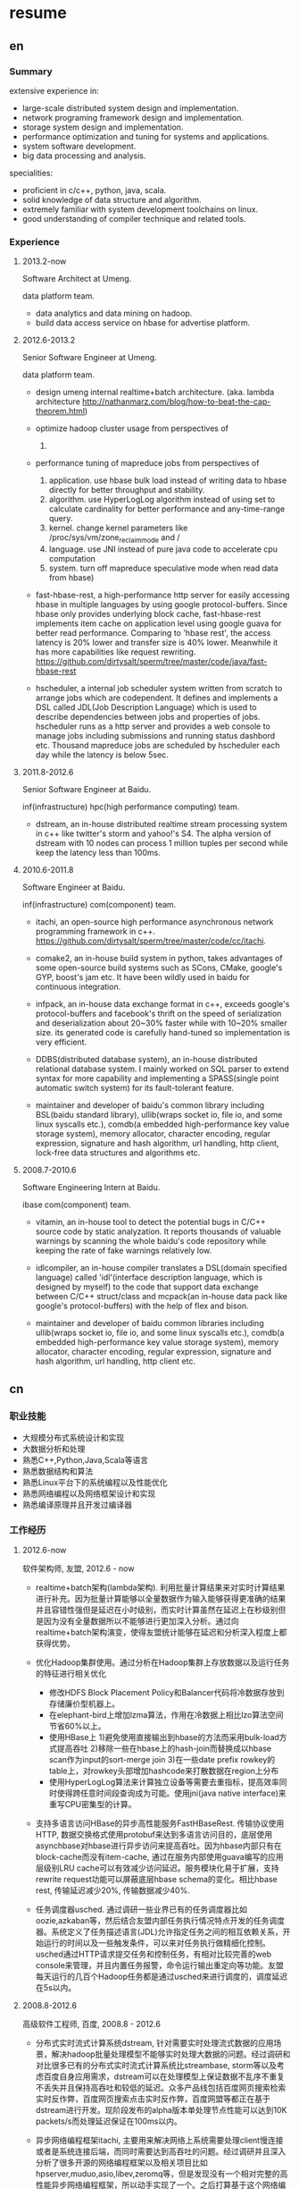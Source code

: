 * resume
** en
*** Summary
extensive experience in:
- large-scale distributed system design and implementation.
- network programing framework design and implementation.
- storage system design and implementation.
- performance optimization and tuning for systems and applications.
- system software development.
- big data processing and analysis.

specialities:
- proficient in c/c++, python, java, scala.
- solid knowledge of data structure and algorithm.
- extremely familiar with system development toolchains on linux.
- good understanding of compiler technique and related tools.

*** Experience
**** 2013.2-now
Software Architect at Umeng.

data platform team.

- data analytics and data mining on hadoop.
- build data access service on hbase for advertise platform.

**** 2012.6-2013.2
Senior Software Engineer at Umeng.

data platform team.

- design umeng internal realtime+batch architecture. (aka. lambda architecture http://nathanmarz.com/blog/how-to-beat-the-cap-theorem.html) 

- optimize hadoop cluster usage from perspectives of
  1. 

- performance tuning of mapreduce jobs from perspectives of
  1. application. use hbase bulk load instead of writing data to hbase directly for better throughput and stability.
  2. algorithm. use HyperLogLog algorithm instead of using set to calculate cardinality for better performance and any-time-range query.
  2. kernel. change kernel parameters like /proc/sys/vm/zone_reclaim_mode and /
  3. language. use JNI instead of pure java code to accelerate cpu computation
  4. system. turn off mapreduce speculative mode when read data from hbase)

- fast-hbase-rest, a high-performance http server for easily accessing hbase in multiple languages by using google protocol-buffers. Since hbase only provides underlying block cache, fast-hbase-rest implements item cache on application level using google guava for better read performance. Comparing to 'hbase rest', the access latency is 20% lower and transfer size is 40% lower. Meanwhile it has more capabilities like request rewriting. https://github.com/dirtysalt/sperm/tree/master/code/java/fast-hbase-rest

- hscheduler, a internal job scheduler system written from scratch to arrange jobs which are codependent. It defines and implements a DSL called JDL(Job Description Language) which is used to describe dependencies between jobs and properties of jobs. hscheduler runs as a http server and provides a web console to manage jobs including submissions and running status dashbord etc. Thousand mapreduce jobs are scheduled by hscheduler each day while the latency is below 5sec.

**** 2011.8-2012.6
Senior Software Engineer at Baidu.

inf(infrastructure) hpc(high performance computing) team.

- dstream, an in-house distributed realtime stream processing system in c++ like twitter's storm and yahoo!'s S4. The alpha version of dstream with 10 nodes can process 1 million tuples per second while keep the latency less than 100ms.

**** 2010.6-2011.8
Software Engineer at Baidu.

inf(infrastructure) com(component) team.

- itachi, an open-source high performance asynchronous network programming framework in c++. https://github.com/dirtysalt/sperm/tree/master/code/cc/itachi.

- comake2, an in-house build system in python, takes advantages of some open-source build systems such as SCons, CMake, google's GYP, boost's jam etc. It have been wildly used in baidu for continuous integration.

- infpack, an in-house data exchange format in c++, exceeds google's protocol-buffers and facebook's thrift on the speed of serialization and deserialization about 20~30% faster while with 10~20% smaller size. its generated code is carefully hand-tuned so implementation is very efficient.

- DDBS(distributed database system), an in-house distributed relational database system. I mainly worked on SQL parser to extend syntax for more capability and implementing a SPASS(single point automatic switch system) for its fault-tolerant feature.

- maintainer and developer of baidu's common library including BSL(baidu standard library), ullib(wraps socket io, file io, and some linux syscalls etc.), comdb(a embedded high-performance key value storage system), memory allocator, character encoding, regular expression, signature and hash algorithm, url handling, http client, lock-free data structures and algorithms etc.

**** 2008.7-2010.6
Software Engineering Intern at Baidu.

ibase com(component) team.

- vitamin, an in-house tool to detect the potential bugs in C/C++ source code by static analyzation. It reports thousands of valuable warnings by scanning the whole baidu's code repository while keeping the rate of fake warnings relatively low.

- idlcompiler, an in-house compiler translates a DSL(domain specified language) called 'idl'(interface description language, which is designed by myself) to the code that support data exchange between C/C++ struct/class and mcpack(an in-house data pack like google's protocol-buffers) with the help of flex and bison.

- maintainer and developer of baidu common libraries including ullib(wraps socket io, file io, and some linux syscalls etc.), comdb(a embedded high-performance key value storage system), memory allocator, character encoding, regular expression, signature and hash algorithm, url handling, http client etc.

** cn
*** 职业技能
- 大规模分布式系统设计和实现
- 大数据分析和处理
- 熟悉C++,Python,Java,Scala等语言
- 熟悉数据结构和算法
- 熟悉Linux平台下的系统编程以及性能优化
- 熟悉网络编程以及网络框架设计和实现
- 熟悉编译原理并且开发过编译器

*** 工作经历
**** 2012.6-now
软件架构师, 友盟, 2012.6 - now

- realtime+batch架构(lambda架构). 利用批量计算结果来对实时计算结果进行补充。因为批量计算能够以全量数据作为输入能够获得更准确的结果并且容错性强但是延迟在小时级别，而实时计算虽然在延迟上在秒级别但是因为没有全量数据所以不能够进行更加深入分析。通过向realtime+batch架构演变，使得友盟统计能够在延迟和分析深入程度上都获得优势。

- 优化Hadoop集群使用。通过分析在Hadoop集群上存放数据以及运行任务的特征进行相关优化
  - 修改HDFS Block Placement Policy和Balancer代码将冷数据存放到存储廉价型机器上。
  - 在elephant-bird上增加lzma算法，作用在冷数据上相比lzo算法空间节省60%以上。
  - 使用HBase上 1)避免使用直接输出到hbase的方法而采用bulk-load方式提高吞吐 2)移除一些在hbase上的hash-join而替换成以hbase scan作为input的sort-merge join 3)在一些date prefix rowkey的table上，对rowkey头部增加hashcode来打散数据在region上分布
  - 使用HyperLogLog算法来计算独立设备等需要去重指标，提高效率同时使得跨任意时间段查询成为可能。使用jni(java native interface)来重写CPU密集型的计算。

- 支持多语言访问HBase的异步高性能服务FastHBaseRest. 传输协议使用HTTP, 数据交换格式使用protobuf来达到多语言访问目的，底层使用asynchbase对hbase进行异步访问来提高吞吐。因为hbase内部只有在block-cache而没有item-cache, 通过在服务内部使用guava编写的应用层级别LRU cache可以有效减少访问延迟。服务模块化易于扩展，支持rewrite request功能可以屏蔽底层hbase schema的变化。相比hbase rest, 传输延迟减少20%, 传输数据减少40%. 

- 任务调度器usched. 通过调研一些业界已有的任务调度器比如oozie,azkaban等，然后结合友盟内部任务执行情况特点开发的任务调度器。系统定义了任务描述语言(JDL)允许指定任务之间的相互依赖关系，开始运行的时间以及一些触发条件，可以来对任务执行做精细化控制。usched通过HTTP请求提交任务和控制任务，有相对比较完善的web console来管理，并且内置任务报警，命令运行输出重定向等功能。友盟每天运行的几百个Hadoop任务都是通过usched来进行调度的，调度延迟在5s以内。

**** 2008.8-2012.6
高级软件工程师, 百度, 2008.8 - 2012.6
 
- 分布式实时流式计算系统dstream, 针对需要实时处理流式数据的应用场景，解决hadoop批量处理模型不能够实时处理大数据的问题。经过调研和对比很多已有的分布式实时流式计算系统比streambase, storm等以及考虑百度自身应用需求，dstream可以在处理模型上保证数据不乱序不重复不丢失并且保持高吞吐和较低的延迟。众多产品线包括百度网页搜索检索实时反作弊，百度网页搜索点击实时反作弊，百度网盟等都正在基于dstream进行开发。现阶段发布的alpha版本单处理节点性能可以达到10K packets/s而处理延迟保证在100ms以内。

- 异步网络编程框架itachi, 主要用来解决网络上系统需要处理client慢连接或者是系统连接后端，而同时需要达到高吞吐的问题。经过调研并且深入分析了很多开源的网络编程框架以及相关项目比如hpserver,muduo,asio,libev,zeromq等，但是发现没有一个相对完整的高性能异步网络编程框架，所以动手实现了一个。之后打算基于这个网络编程框架实现一些分布式组件或系统。itachi Ping-Pong可以达到千兆网卡极限而cpu idle保持在60%,慢连接能够轻松处理C100K.。

- 数据传输/存储格式infpack, 基于对于一些业界已有的实现如googe的protobuf和facebook的thrift的调研分析，通过在格式上将schema和实际数据分开，来降低数据包体积，提高打包和解包的性能。现在百度网页库的存储系统已经使用infpack来作为底层数据传输和存储的格式。infpack在数据包体积大小上比protobuf小5-10%，压缩和解压效率比protobuf提高20-30%。

- 分布式数据库DDBS单点自动切换系统和ESQL解释器。DDBS是master-slave结构，通过将单机MySQL数据合理地sharding到不同的机器上来提高读写性能。单点自动切换系统能够在master出现故障之后协调slave选出新的master同时保持节点之间数据强一致。用户可以通过编写ESQL来告诉DDBS如何进行数据sharding.现在百度凤巢已经基本上全面使用DDBS。

- 持续集成开发构建系统comake2。通过调研和使用很多已有的开源构建系统比如google的GYP,cmake,scons等，然后结合百度内部开发情况开发的高度定制化的构建系统。现在百度内部已经有近百个项目都在使用comake2作为构建系统进行持续集成开发，并且comake2本身因为是动态语言编写并且机制透明，现已经有不同的项目组贡献了十几个插件。现该系统已经可以很好地支持baidu内部持续集成开发需求。

- 维护，升级和优化基础库。接手的基础库各式各样，而这些库被近千个模块所依赖和使用。不完全地包括socket io,文件io,url处理,http处理，通用数据结构包括lock-free的B树,字符编码识别和转换，字典，正则表达式，多模匹配，签名，内存分配器，数据格式，IDL编译器，单机存储系统，网络传输系统等。

